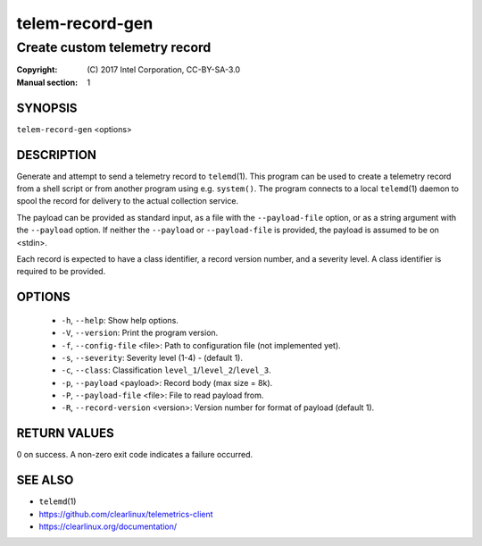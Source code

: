 ================
telem-record-gen
================

------------------------------
Create custom telemetry record
------------------------------

:Copyright: \(C) 2017 Intel Corporation, CC-BY-SA-3.0
:Manual section: 1


SYNOPSIS
========

``telem-record-gen`` <options>


DESCRIPTION
===========

Generate and attempt to send a telemetry record to ``telemd``\(1). This
program can be used to create a telemetry record from a shell script
or from another program using e.g. ``system()``. The program connects
to a local ``telemd``\(1) daemon to spool the record for delivery to
the actual collection service.

The payload can be provided as standard input, as a file with the
``--payload-file`` option, or as a string argument with the ``--payload``
option. If neither the ``--payload`` or ``--payload-file`` is provided,
the payload is assumed to be on <stdin>.

Each record is expected to have a class identifier, a record version
number, and a severity level. A class identifier is required to be
provided.


OPTIONS
=======

 * ``-h``, ``--help``:
   Show help options.

 * ``-V``, ``--version``:
   Print the program version.

 * ``-f``, ``--config-file`` <file>:
   Path to configuration file (not implemented yet).

 * ``-s``, ``--severity``:
   Severity level (1-4) - (default 1).

 * ``-c``, ``--class``:
   Classification ``level_1``/``level_2``/``level_3``.

 * ``-p``, ``--payload`` <payload>:
   Record body (max size = 8k).

 * ``-P``, ``--payload-file`` <file>:
   File to read payload from.

 * ``-R``, ``--record-version`` <version>:
   Version number for format of payload (default 1).


RETURN VALUES
=============

0 on success. A non-zero exit code indicates a failure occurred.


SEE ALSO
========

* ``telemd``\(1)
* https://github.com/clearlinux/telemetrics-client
* https://clearlinux.org/documentation/

